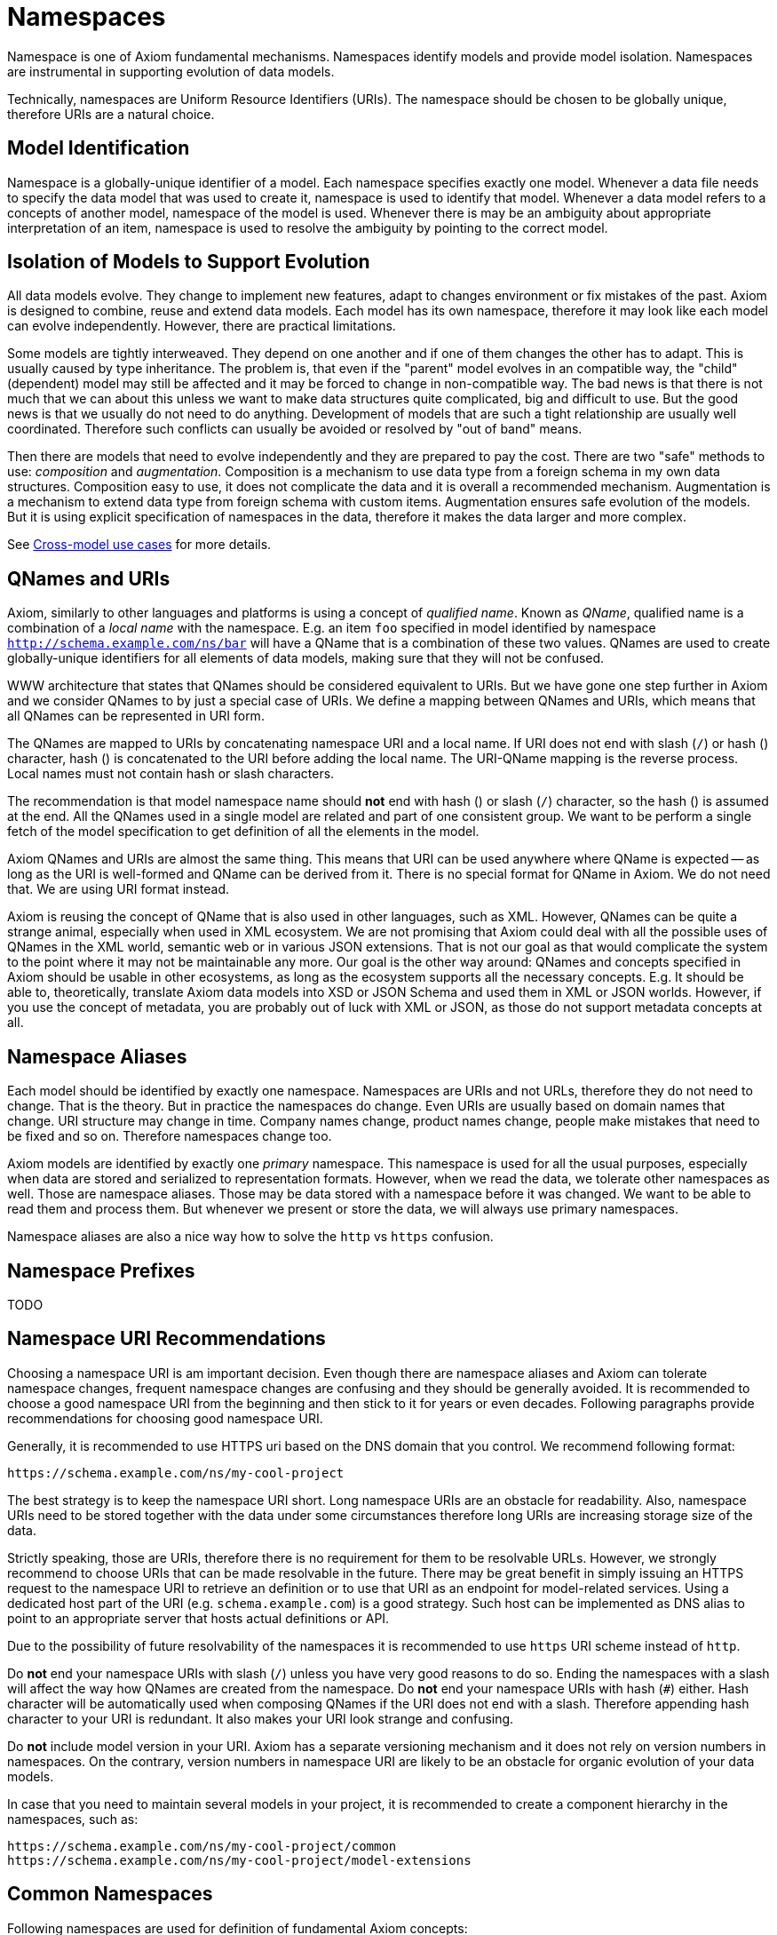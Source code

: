 = Namespaces
:page-toc: float-right

Namespace is one of Axiom fundamental mechanisms.
Namespaces identify models and provide model isolation.
Namespaces are instrumental in supporting evolution of data models.

Technically, namespaces are Uniform Resource Identifiers (URIs).
The namespace should be chosen to be globally unique, therefore URIs are a natural choice.

== Model Identification

Namespace is a globally-unique identifier of a model.
Each namespace specifies exactly one model.
Whenever a data file needs to specify the data model that was used to create it, namespace is used to identify that model.
Whenever a data model refers to a concepts of another model, namespace of the model is used.
Whenever there is may be an ambiguity about appropriate interpretation of an item, namespace is used to resolve the ambiguity by pointing to the correct model.

== Isolation of Models to Support Evolution

All data models evolve.
They change to implement new features, adapt to changes environment or fix mistakes of the past.
Axiom is designed to combine, reuse and extend data models.
Each model has its own namespace, therefore it may look like each model can evolve independently.
However, there are practical limitations.

Some models are tightly interweaved.
They depend on one another and if one of them changes the other has to adapt.
This is usually caused by type inheritance.
The problem is, that even if the "parent" model evolves in an compatible way, the "child" (dependent) model may still be affected and it may be forced to change in non-compatible way.
The bad news is that there is not much that we can about this unless we want to make data structures quite complicated, big and difficult to use.
But the good news is that we usually do not need to do anything.
Development of models that are such a tight relationship are usually well coordinated.
Therefore such conflicts can usually be avoided or resolved by "out of band" means.

Then there are models that need to evolve independently and they are prepared to pay the cost.
There are two "safe" methods to use: _composition_ and _augmentation_.
Composition is a mechanism to use data type from a foreign schema in my own data structures.
Composition easy to use, it does not complicate the data and it is overall a recommended mechanism.
Augmentation is a mechanism to extend data type from foreign schema with custom items.
Augmentation ensures safe evolution of the models.
But it is using explicit specification of namespaces in the data, therefore it makes the data larger and more complex.

See link:../cross-model-usecases/[Cross-model use cases] for more details.

== QNames and URIs

Axiom, similarly to other languages and platforms is using a concept of _qualified name_.
Known as _QName_, qualified name is a combination of a _local name_ with the namespace.
E.g. an item `foo` specified in model identified by namespace `http://schema.example.com/ns/bar` will have a QName that is a combination of these two values.
QNames are used to create globally-unique identifiers for all elements of data models, making sure that they will not be confused.

WWW architecture that states that QNames should be considered equivalent to URIs.
But we have gone one step further in Axiom and we consider QNames to by just a special case of URIs.
We define a mapping between QNames and URIs, which means that all QNames can be represented in URI form.

The QNames are mapped to URIs by concatenating namespace URI and a local name.
If URI does not end with slash (`/`) or hash (`#`) character, hash (`#`) is concatenated to the URI before adding the local name.
The URI-QName mapping is the reverse process.
Local names must not contain hash or slash characters.

The recommendation is that model namespace name should *not* end with hash (`#`) or slash (`/`) character, so the hash (#) is assumed at the end.
All the QNames used in a single model are related and part of one consistent group.
We want to be perform a single fetch of the model specification to get definition of all the elements in the model.

Axiom QNames and URIs are almost the same thing.
This means that URI can be used anywhere where QName is expected -- as long as the URI is well-formed and QName can be derived from it.
There is no special format for QName in Axiom.
We do not need that.
We are using URI format instead.

Axiom is reusing the concept of QName that is also used in other languages, such as XML.
However, QNames can be quite a strange animal, especially when used in XML ecosystem.
We are not promising that Axiom could deal with all the possible uses of QNames in the XML world, semantic web or in various JSON extensions.
That is not our goal as that would complicate the system to the point where it may not be maintainable any more.
Our goal is the other way around: QNames and concepts specified in Axiom should be usable in other ecosystems, as long as the ecosystem supports all the necessary concepts.
E.g. It should be able to, theoretically, translate Axiom data models into XSD or JSON Schema and used them in XML or JSON worlds.
However, if you use the concept of metadata, you are probably out of luck with XML or JSON, as those do not support metadata concepts at all.

== Namespace Aliases

Each model should be identified by exactly one namespace.
Namespaces are URIs and not URLs, therefore they do not need to change.
That is the theory.
But in practice the namespaces do change.
Even URIs are usually based on domain names that change.
URI structure may change in time.
Company names change, product names change, people make mistakes that need to be fixed and so on.
Therefore namespaces change too.

Axiom models are identified by exactly one _primary_ namespace.
This namespace is used for all the usual purposes, especially when data are stored and serialized to representation formats.
However, when we read the data, we tolerate other namespaces as well.
Those are namespace aliases.
Those may be data stored with a namespace before it was changed.
We want to be able to read them and process them.
But whenever we present or store the data, we will always use primary namespaces.

Namespace aliases are also a nice way how to solve the `http` vs `https` confusion.

== Namespace Prefixes

TODO

== Namespace URI Recommendations

Choosing a namespace URI is am important decision.
Even though there are namespace aliases and Axiom can tolerate namespace changes, frequent namespace changes are confusing and they should be generally avoided.
It is recommended to choose a good namespace URI from the beginning and then stick to it for years or even decades.
Following paragraphs provide recommendations for choosing good namespace URI.

Generally, it is recommended to use HTTPS uri based on the DNS domain that you control.
We recommend following format:

----
https://schema.example.com/ns/my-cool-project
----

The best strategy is to keep the namespace URI short.
Long namespace URIs are an obstacle for readability.
Also, namespace URIs need to be stored together with the data under some circumstances therefore long URIs are increasing storage size of the data.

Strictly speaking, those are URIs, therefore there is no requirement for them to be resolvable URLs.
However, we strongly recommend to choose URIs that can be made resolvable in the future.
There may be great benefit in simply issuing an HTTPS request to the namespace URI to retrieve an definition or to use that URI as an endpoint for model-related services.
Using a dedicated host part of the URI (e.g. `schema.example.com`) is a good strategy.
Such host can be implemented as DNS alias to point to an appropriate server that hosts actual definitions or API.

Due to the possibility of future resolvability of the namespaces it is recommended to use `https` URI scheme instead of `http`.

Do *not* end your namespace URIs with slash (`/`) unless you have very good reasons to do so.
Ending the namespaces with a slash will affect the way how QNames are created from the namespace.
Do *not* end your namespace URIs with hash (`#`) either.
Hash character will be automatically used when composing QNames if the URI does not end with a slash.
Therefore appending hash character to your URI is redundant.
It also makes your URI look strange and confusing.

Do *not* include model version in your URI.
Axiom has a separate versioning mechanism and it does not rely on version numbers in namespaces.
On the contrary, version numbers in namespace URI are likely to be an obstacle for organic evolution of your data models.

In case that you need to maintain several models in your project, it is recommended to create a component hierarchy in the namespaces, such as:

----
https://schema.example.com/ns/my-cool-project/common
https://schema.example.com/ns/my-cool-project/model-extensions
----

== Common Namespaces

Following namespaces are used for definition of fundamental Axiom concepts:


[cols="10%,10%,30%,50%"]
|===
| Purpose | Name/prefix | Namespace URI | Description

| Axiom model
| axiom-model
| `https://schema.evolveum.com/ns/axiom/model`
| Definition of Axiom modeling language.
Contains definition of all the basic "statements" of the language such as `model`, `import` and `type`.

This is the namespace that pure Axiom models are using as their "root" namespace (namespace of the root item).
However, this namespace is seldom imported, reused or extended.
It needs to be used only for models that build on top of Axiom modeling language (such as Prism).

| Axiom data types?
| axiom-types
| `https://schema.evolveum.com/ns/axiom/types`
| Defnition of basic data types that are used in almost all Axiom models.
Definition of `string` and `int` is located in this namespace.

TODO: importing this namespace ... or automatic import?

| Axiom data?
| axiom-data
| `https://schema.evolveum.com/ns/axiom/data`
| Definition of Axiom data language. TODO
|===

== Related Concepts

The concept of Axiom namespaces is similar to namespace concepts in other ecosystems.
Namespaces used by XML, semantic web and JSON-LD are quite similar to Axiom namespaces.
This similarity is part of Axiom design, as we hope to be compatible with concepts and data from other ecosystems.
However, Axiom namespaces are used in quite a different way.
Unlike JSON, the namespaces are integral part of the design.
And unlike XML, namespaces are used just where they are needed.
We hope that this approach helps Axiom to be both reliable and user-friendly platform.
